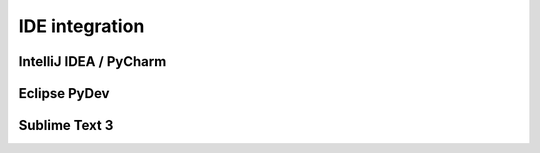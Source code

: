 IDE integration
################


IntelliJ IDEA / PyCharm
************************


Eclipse PyDev
**************


Sublime Text 3
***************
